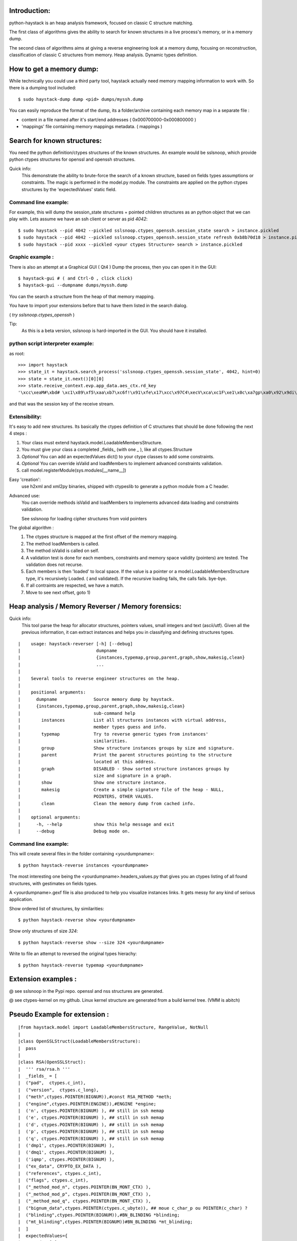 Introduction:
=============

python-haystack is an heap analysis framework, focused on classic 
C structure matching.

The first class of algorithms gives the ability to search for known
structures in a live process's memory, or in a memory dump.

The second class of algorithms aims at giving a reverse engineering look
at a memory dump, focusing on reconstruction, classification of classic
C structures from memory. Heap analysis. Dynamic types definition.

How to get a memory dump:
=========================

While technically you could use a third party tool, haystack actually 
need memory mapping information to work with. 
So there is a dumping tool included::

$ sudo haystack-dump dump <pid> dumps/myssh.dump

You can easily reproduce the format of the dump, its a folder/archive 
containing each memory map in a separate file :

- content in a file named after it's start/end addresses ( 0x000700000-0x000800000 )
- 'mappings' file containing memory mappings metadata.  ( mappings )


Search for known structures:
============================

You need the python definition/ctypes structures of the known 
structures.
An example would be sslsnoop, which provide python ctypes structures for
openssl and openssh structures.

Quick info:
 This demonstrate the ability to brute-force the search 
 of a known structure, based on fields types assumptions or constraints. 
 The magic is performed in the model.py module.
 The constraints are applied on the python ctypes structures by the 
 'expectedValues' static field.

Command line example: 
---------------------

For example, this will dump the session_state structures + pointed 
children structures as an python object that we can play with.
Lets assume we have an ssh client or server as pid *4042*::

  $ sudo haystack --pid 4042 --pickled sslsnoop.ctypes_openssh.session_state search > instance.pickled
  $ sudo haystack --pid 4042 --pickled sslsnoop.ctypes_openssh.session_state refresh 0xb8b70d18 > instance.pickled
  $ sudo haystack --pid xxxx --pickled <your ctypes Structure> search > instance.pickled


Graphic example :
-----------------

There is also an attempt at a Graphical GUI ( Qt4 )
Dump the process, then you can open it in the GUI::

$ haystack-gui # ( and Ctrl-O , click click)
$ haystack-gui --dumpname dumps/myssh.dump

You can the search a structure from the heap of that memory mapping.

You have to import your extensions before that to have them listed in 
the search dialog.

( *try sslsnoop.ctypes_openssh* ) 

Tip:
 As this is a beta version, sslsnoop is hard-imported in the GUI. 
 You should have it installed.


python script interpreter example:
----------------------------------

as root::

  >>> import haystack
  >>> state_it = haystack.search_process('sslsnoop.ctypes_openssh.session_state', 4042, hint=0)
  >>> state = state_it.next()[0][0]
  >>> state.receive_context.evp.app_data.aes_ctx.rd_key
  '\xcc\xeaM#\xbd# \xc1\x89\xf5\xaa\xb7\xc6f!\x91\xfe\x17\xcc\x97C4\xecV\xca\xc1F\xe1\x0c\xa7gp\xa0\x92\x9di\xe3\xa6q?)g7\xde%\xc0P\xae\x1e\xc1yV\xfdg\x08i\xd4\x00?\xb7\xf1\xc0o\x19\xaci\xad\xf7Q\x0e\xa5\x9e\x85\x0e\x9a)t\xce\xf507\x8f\xa9ef\x81\x0c\xfb\xe3\x8f\x96\xd2\x97Ac\xe2\x94t1\xed\xf2\xf5=\x16\x11z\xab\xc4\x86;\xc8&6\x9c\xc6\xa9\xc4i\xfb\xbf\xd5\x13P{S(\x98]\x82\xda\x8aDF\xb3q\xfb\x93\xa0!\x80\xc0\x88\xb9\xdd]\x8cK\xfe\x1b?:\x05\x88\x9f\x1b\x85H\x17\xa2X\x9b\xb6!\xac\x80\x89\x1b\xa9\x08\x16\x00,@\x01\xa2t\xd5LC\x7f\xdc\xa3\xfc5\xc3\xc1\xa8\xb3\xdcul\xfca\xfaG\xd7\x85r\xf1\x92\x93\xd5cn\xefa\xa5\x88l\xd0#\xfb2\x00H\xdc%\xed^\xdf\xa1\x86yFK\xaf\xcd\xe7)\xb2\xdd\xcb\xd1\xa8\xad\xb0\xdf\xb1\xb8E'

and that was the session key of the receive stream.


Extensibility:
--------------

It's easy to add new structures. Its basically the ctypes definition of 
C structures that should be done following the next 4 steps :

#) Your class must extend haystack.model.LoadableMembersStructure.
#) You must give your class a completed _fields_ (with one _ ), like all ctypes.Structure 
#) *Optional* You can add an expectedValues dict() to your ctype classes to add some constraints.
#) *Optional* You can override isValid and loadMembers to implement advanced constraints validation.
#) call model.registerModule(sys.modules[__name__])

Easy 'creation':
  use h2xml and xml2py binaries, shipped with ctypeslib to generate a python module from
  a C header.

Advanced use:
  You can override methods isValid and loadMembers to implements 
  advanced data loading and constraints validation.
  
  See sslsnoop for loading cipher structures from void pointers

The global algorithm :
  #) The ctypes structure is mapped at the first offset of the memory 
     mapping.
  #) The method loadMembers is called.
  #) The method isValid is called on self.
  #) A validation test is done for each members, constraints and 
     memory space validity (pointers) are tested.
     The validation does not recurse.
  #) Each members is then 'loaded' to local space. 
     If the value is a pointer or a model.LoadableMembersStructure type, it's 
     recursively Loaded. ( and validated).
     If the recursive loading fails, the calls fails. bye-bye.
  #) If all contraints are respected, we have a match.
  #) Move to see next offset, goto 1)


Heap analysis / Memory Reverser / Memory forensics:
===================================================

Quick info: 
 This tool parse the heap for allocator structures, pointers
 values, small integers and text (ascii/utf).
 Given all the previous information, it can extract instances 
 and helps you in classifying and defining structures types.

::

|    usage: haystack-reverser [-h] [--debug]
|                             dumpname
|                             {instances,typemap,group,parent,graph,show,makesig,clean}
|                             ...
|
|    Several tools to reverse engineer structures on the heap.
|
|    positional arguments:
|      dumpname              Source memory dump by haystack.
|      {instances,typemap,group,parent,graph,show,makesig,clean}
|                            sub-command help
|        instances           List all structures instances with virtual address,
|                            member types guess and info.
|        typemap             Try to reverse generic types from instances'
|                            similarities.
|        group               Show structure instances groups by size and signature.
|        parent              Print the parent structures pointing to the structure
|                            located at this address.
|        graph               DISABLED - Show sorted structure instances groups by
|                            size and signature in a graph.
|        show                Show one structure instance.
|        makesig             Create a simple signature file of the heap - NULL,
|                            POINTERS, OTHER VALUES.
|        clean               Clean the memory dump from cached info.
|
|    optional arguments:
|      -h, --help            show this help message and exit
|      --debug               Debug mode on.


Command line example:
--------------------
This will create several files in the folder containing <yourdumpname>::

$ python haystack-reverse instances <yourdumpname>

The most interesting one being the <yourdumpname>.headers_values.py that
gives you an ctypes listing of all found structures, with gestimates
on fields types.

A <yourdumpname>.gexf file is also produced to help you visualize 
instances links. It gets messy for any kind of serious application.


Show ordered list of structures, by similarities::

$ python haystack-reverse show <yourdumpname>

Show only structures of size *324*::

$ python haystack-reverse show --size 324 <yourdumpname>


Write to file an attempt to reversed the original types hierachy::

$ python haystack-reverse typemap <yourdumpname>


Extension examples :
====================
@ see sslsnoop in the Pypi repo. openssl and nss structures are generated.

@ see ctypes-kernel on my github. Linux kernel structure are generated from a build kernel tree. (VMM is abitch)


Pseudo Example for extension :
==============================

::

|from haystack.model import LoadableMembersStructure, RangeValue, NotNull
|
|class OpenSSLStruct(LoadableMembersStructure):
|  pass
|
|class RSA(OpenSSLStruct):
|  ''' rsa/rsa.h '''
|  _fields_ = [
|  ("pad",  ctypes.c_int), 
|  ("version",  ctypes.c_long),
|  ("meth",ctypes.POINTER(BIGNUM)),#const RSA_METHOD *meth;
|  ("engine",ctypes.POINTER(ENGINE)),#ENGINE *engine;
|  ('n', ctypes.POINTER(BIGNUM) ), ## still in ssh memap
|  ('e', ctypes.POINTER(BIGNUM) ), ## still in ssh memap
|  ('d', ctypes.POINTER(BIGNUM) ), ## still in ssh memap
|  ('p', ctypes.POINTER(BIGNUM) ), ## still in ssh memap
|  ('q', ctypes.POINTER(BIGNUM) ), ## still in ssh memap
|  ('dmp1', ctypes.POINTER(BIGNUM) ),
|  ('dmq1', ctypes.POINTER(BIGNUM) ),
|  ('iqmp', ctypes.POINTER(BIGNUM) ),
|  ("ex_data", CRYPTO_EX_DATA ),
|  ("references", ctypes.c_int),
|  ("flags", ctypes.c_int),
|  ("_method_mod_n", ctypes.POINTER(BN_MONT_CTX) ),
|  ("_method_mod_p", ctypes.POINTER(BN_MONT_CTX) ),
|  ("_method_mod_q", ctypes.POINTER(BN_MONT_CTX) ),
|  ("bignum_data",ctypes.POINTER(ctypes.c_ubyte)), ## moue c_char_p ou POINTER(c_char) ?
|  ("blinding",ctypes.POINTER(BIGNUM)),#BN_BLINDING *blinding;
|  ("mt_blinding",ctypes.POINTER(BIGNUM))#BN_BLINDING *mt_blinding;
|  ]
|  expectedValues={
|    "pad": [0], 
|    "version": [0], 
|    "references": RangeValue(0,0xfff),
|    "n": [NotNull],
|    "e": [NotNull],
|    "d": [NotNull],
|    "p": [NotNull],
|    "q": [NotNull],
|    "dmp1": [NotNull],
|    "dmq1": [NotNull],
|    "iqmp": [NotNull]
|  }
|  def loadMembers(self, mappings, maxDepth):
|    print 'example'
|    if not LoadableMembersStructure.loadMembers(self, mappings, maxDepth):
|      log.debug('RSA not loaded')
|      return False
|    return True
|
|# register to haystack
|model.registerModule(sys.modules[__name__])
|
|#EOF


not so FAQ :
============

What does it do ?:
------------------
The basic functionnality is to search in a process' memory maps for a 
specific C Structures.

The extended reverse engineering functionnality aims at reversing 
structures from memory/heap analysis.

How do it knows that the structures is valid ? :
------------------------------------------------
You add some constraints ( expectedValues ) on the fields. Pointers are also a good start.
 
Where does the idea comes from ? :
-----------------------------------
http://www.hsc.fr/ressources/breves/passe-partout.html.fr originally.
since I started in March 2011, I have uncovered several other related 
previous work.

Most of them are in the docs/ folder.

Other related work are mona.py from Immunity, some other Mandiant stuff...

In a nutshell, this is probably not an original idea. But yet, I could 
not find a operational standalone lib for live memory extraction for my sslsnoop PoC, so....


What are the dependencies ? :
----------------------------

- python-ptrace on linux
- winappdbg on win32
- python-numpy
- python-networkx
- python-levenshtein
- several others...
